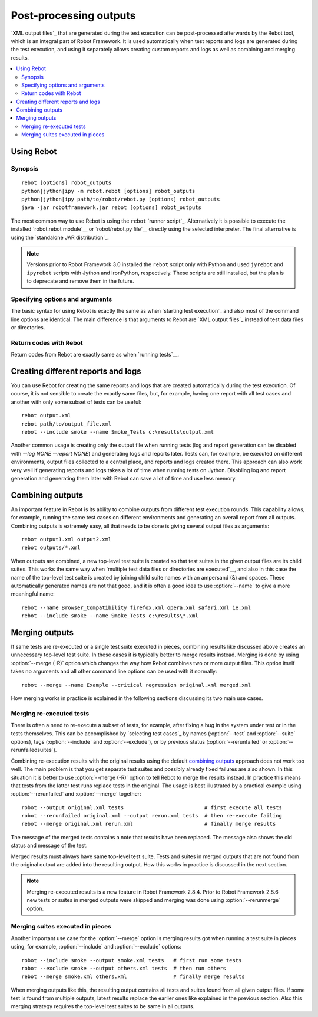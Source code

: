 .. _rebot:

Post-processing outputs
=======================

`XML output files`_ that are generated during the test execution can be
post-processed afterwards by the Rebot tool, which is an integral
part of Robot Framework. It is used automatically when test
reports and logs are generated during the test execution, and using it
separately allows creating custom reports and logs as well as combining
and merging results.

.. contents::
   :depth: 2
   :local:

Using Rebot
-----------

Synopsis
~~~~~~~~

::

    rebot [options] robot_outputs
    python|jython|ipy -m robot.rebot [options] robot_outputs
    python|jython|ipy path/to/robot/rebot.py [options] robot_outputs
    java -jar robotframework.jar rebot [options] robot_outputs

The most common way to use Rebot is using the ``rebot`` `runner script`_.
Alternatively it is possible to execute the installed `robot.rebot module`__
or `robot/rebot.py file`__ directly using the selected interpreter. The final
alternative is using the `standalone JAR distribution`_.

.. note::
    Versions prior to Robot Framework 3.0 installed the ``rebot`` script only
    with Python and used ``jyrebot`` and ``ipyrebot`` scripts with Jython and
    IronPython, respectively. These scripts are still installed, but the plan
    is to deprecate and remove them in the future.

__ `Executing installed robot module`_
__ `Executing installed robot directory`_

Specifying options and arguments
~~~~~~~~~~~~~~~~~~~~~~~~~~~~~~~~

The basic syntax for using Rebot is exactly the same as when
`starting test execution`_ and also most of the command line options are
identical. The main difference is that arguments to Rebot are
`XML output files`_ instead of test data files or directories.

Return codes with Rebot
~~~~~~~~~~~~~~~~~~~~~~~

Return codes from Rebot are exactly same as when `running tests`__.

__ `Return codes`_

Creating different reports and logs
-----------------------------------

You can use Rebot for creating the same reports and logs that
are created automatically during the test execution. Of course, it is
not sensible to create the exactly same files, but, for example,
having one report with all test cases and another with only some
subset of tests can be useful::

   rebot output.xml
   rebot path/to/output_file.xml
   rebot --include smoke --name Smoke_Tests c:\results\output.xml

Another common usage is creating only the output file when running tests
(log and report generation can be disabled with  `--log NONE
--report NONE`) and generating logs and reports later. Tests can,
for example, be executed on different environments, output files collected
to a central place, and reports and logs created there. This approach can
also work very well if generating reports and logs takes a lot of time when
running tests on Jython. Disabling log and report generation and generating
them later with Rebot can save a lot of time and use less memory.

Combining outputs
-----------------

An important feature in Rebot is its ability to combine
outputs from different test execution rounds. This capability allows,
for example, running the same test cases on different environments and
generating an overall report from all outputs. Combining outputs is
extremely easy, all that needs to be done is giving several output
files as arguments::

   rebot output1.xml output2.xml
   rebot outputs/*.xml

When outputs are combined, a new top-level test suite is created so
that test suites in the given output files are its child suites. This
works the same way when `multiple test data files or directories are
executed`__, and also in this case the name of the top-level test
suite is created by joining child suite names with an ampersand (&)
and spaces. These automatically generated names are not that good, and
it is often a good idea to use :option:`--name` to give a more
meaningful name::

   rebot --name Browser_Compatibility firefox.xml opera.xml safari.xml ie.xml
   rebot --include smoke --name Smoke_Tests c:\results\*.xml

__ `Specifying test data to be executed`_

Merging outputs
---------------

If same tests are re-executed or a single test suite executed in pieces,
combining results like discussed above creates an unnecessary top-level
test suite. In these cases it is typically better to merge results instead.
Merging is done by using :option:`--merge (-R)` option which changes the way how
Rebot combines two or more output files. This option itself takes no
arguments and all other command line options can be used with it normally::

   rebot --merge --name Example --critical regression original.xml merged.xml

How merging works in practice is explained in the following sections discussing
its two main use cases.

Merging re-executed tests
~~~~~~~~~~~~~~~~~~~~~~~~~

There is often a need to re-execute a subset of tests, for example, after
fixing a bug in the system under test or in the tests themselves. This can be
accomplished by `selecting test cases`_ by names (:option:`--test` and
:option:`--suite` options), tags (:option:`--include` and :option:`--exclude`),
or by previous status (:option:`--rerunfailed` or :option:`--rerunfailedsuites`).

Combining re-execution results with the original results using the default
`combining outputs`_ approach does not work too well. The main problem is
that you get separate test suites and possibly already fixed failures are
also shown. In this situation it is better to use :option:`--merge (-R)`
option to tell Rebot to merge the results instead. In practice this
means that tests from the latter test runs replace tests in the original.
The usage is best illustrated by a practical example using
:option:`--rerunfailed` and :option:`--merge` together::

  robot --output original.xml tests                          # first execute all tests
  robot --rerunfailed original.xml --output rerun.xml tests  # then re-execute failing
  rebot --merge original.xml rerun.xml                       # finally merge results

The message of the merged tests contains a note that results have been
replaced. The message also shows the old status and message of the test.

Merged results must always have same top-level test suite. Tests and suites
in merged outputs that are not found from the original output are added into
the resulting output. How this works in practice is discussed in the next
section.

.. note:: Merging re-executed results is a new feature in Robot Framework 2.8.4.
          Prior to Robot Framework 2.8.6 new tests or suites in merged outputs
          were skipped and merging was done using :option:`--rerunmerge` option.

Merging suites executed in pieces
~~~~~~~~~~~~~~~~~~~~~~~~~~~~~~~~~

Another important use case for the :option:`--merge` option is merging results
got when running a test suite in pieces using, for example, :option:`--include`
and :option:`--exclude` options::

    robot --include smoke --output smoke.xml tests   # first run some tests
    robot --exclude smoke --output others.xml tests  # then run others
    rebot --merge smoke.xml others.xml               # finally merge results

When merging outputs like this, the resulting output contains all tests and
suites found from all given output files. If some test is found from multiple
outputs, latest results replace the earlier ones like explained in the previous
section. Also this merging strategy requires the top-level test suites to
be same in all outputs.
